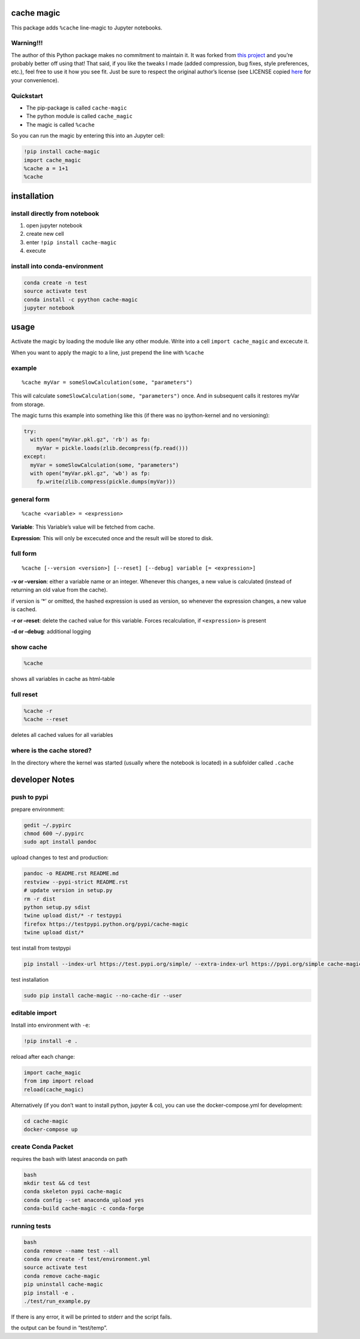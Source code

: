 cache magic
===========

This package adds ``%cache`` line-magic to Jupyter notebooks.

Warning!!!
----------

The author of this Python package makes no commitment to maintain it. It
was forked from `this
project <https://github.com/SmartDataInnovationLab/ipython-cache>`__ and
you’re probably better off using that! That said, if you like the tweaks
I made (added compression, bug fixes, style preferences, etc.), feel
free to use it how you see fit. Just be sure to respect the original
author’s license (see LICENSE copied
`here <https://github.com/pyython/cache-magic/blob/master/LICENSE>`__
for your convenience).

Quickstart
----------

-  The pip-package is called ``cache-magic``
-  The python module is called ``cache_magic``
-  The magic is called ``%cache``

So you can run the magic by entering this into an Jupyter cell:

.. code:: python

   !pip install cache-magic
   import cache_magic
   %cache a = 1+1
   %cache

installation
============

install directly from notebook
------------------------------

1. open jupyter notebook
2. create new cell
3. enter ``!pip install cache-magic``
4. execute

install into conda-environment
------------------------------

.. code:: bash

   conda create -n test
   source activate test
   conda install -c pyython cache-magic
   jupyter notebook

usage
=====

Activate the magic by loading the module like any other module. Write
into a cell ``import cache_magic`` and excecute it.

When you want to apply the magic to a line, just prepend the line with
``%cache``

example
-------

::

   %cache myVar = someSlowCalculation(some, "parameters")

This will calculate ``someSlowCalculation(some, "parameters")`` once.
And in subsequent calls it restores myVar from storage.

The magic turns this example into something like this (if there was no
ipython-kernel and no versioning):

.. code:: python

   try:
     with open("myVar.pkl.gz", 'rb') as fp:
       myVar = pickle.loads(zlib.decompress(fp.read()))
   except:
     myVar = someSlowCalculation(some, "parameters")
     with open("myVar.pkl.gz", 'wb') as fp:
       fp.write(zlib.compress(pickle.dumps(myVar)))

general form
------------

::

   %cache <variable> = <expression>

**Variable**: This Variable’s value will be fetched from cache.

**Expression**: This will only be excecuted once and the result will be
stored to disk.

full form
---------

::

   %cache [--version <version>] [--reset] [--debug] variable [= <expression>]

**-v or –version**: either a variable name or an integer. Whenever this
changes, a new value is calculated (instead of returning an old value
from the cache).

if version is ‘\*’ or omitted, the hashed expression is used as version,
so whenever the expression changes, a new value is cached.

**-r or –reset**: delete the cached value for this variable. Forces
recalculation, if ``<expression>`` is present

**-d or –debug**: additional logging

show cache
----------

.. code:: python

   %cache

shows all variables in cache as html-table

full reset
----------

.. code:: python

   %cache -r
   %cache --reset

deletes all cached values for all variables

where is the cache stored?
--------------------------

In the directory where the kernel was started (usually where the
notebook is located) in a subfolder called ``.cache``

developer Notes
===============

push to pypi
------------

prepare environment:

.. code:: bash

   gedit ~/.pypirc
   chmod 600 ~/.pypirc
   sudo apt install pandoc

upload changes to test and production:

.. code:: bash

   pandoc -o README.rst README.md
   restview --pypi-strict README.rst
   # update version in setup.py
   rm -r dist
   python setup.py sdist
   twine upload dist/* -r testpypi
   firefox https://testpypi.python.org/pypi/cache-magic
   twine upload dist/*

test install from testpypi

.. code:: bash

   pip install --index-url https://test.pypi.org/simple/ --extra-index-url https://pypi.org/simple cache-magic --no-cache-dir --user

test installation

.. code:: bash

   sudo pip install cache-magic --no-cache-dir --user

editable import
---------------

Install into environment with ``-e``:

.. code:: python

   !pip install -e .

reload after each change:

.. code:: bash

   import cache_magic
   from imp import reload
   reload(cache_magic)

Alternatively (if you don’t want to install python, jupyter & co), you
can use the docker-compose.yml for development:

.. code:: bash

   cd cache-magic
   docker-compose up

create Conda Packet
-------------------

requires the bash with latest anaconda on path

.. code:: bash

   bash
   mkdir test && cd test
   conda skeleton pypi cache-magic
   conda config --set anaconda_upload yes
   conda-build cache-magic -c conda-forge

running tests
-------------

.. code:: bash

   bash
   conda remove --name test --all
   conda env create -f test/environment.yml
   source activate test
   conda remove cache-magic
   pip uninstall cache-magic
   pip install -e .
   ./test/run_example.py

If there is any error, it will be printed to stderr and the script
fails.

the output can be found in “test/temp”.
